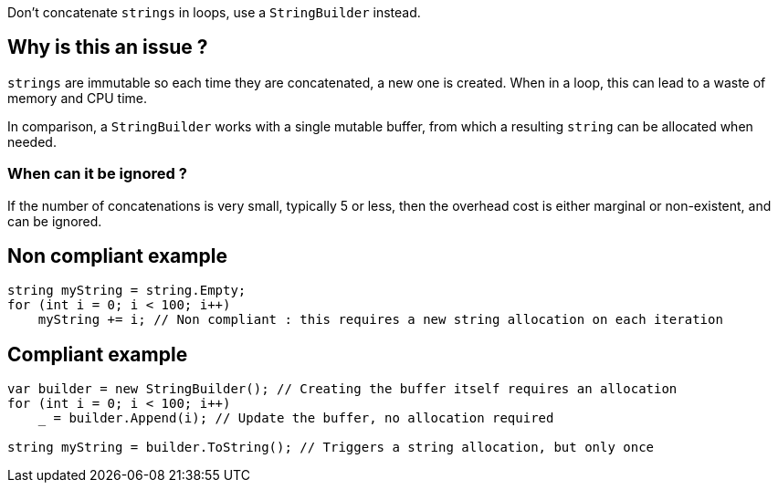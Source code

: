 :!sectids:

Don't concatenate `strings` in loops, use a `StringBuilder` instead.

== Why is this an issue ?

`strings` are immutable so each time they are concatenated, a new one is created. When in a loop, this can lead to a waste of memory and CPU time.

In comparison, a `StringBuilder` works with a single mutable buffer, from which a resulting `string` can be allocated when needed.

=== When can it be ignored ?

If the number of concatenations is very small, typically 5 or less, then the overhead cost is either marginal or non-existent, and can be ignored.

== Non compliant example

[source, cs]
----
string myString = string.Empty;
for (int i = 0; i < 100; i++)
    myString += i; // Non compliant : this requires a new string allocation on each iteration
----

== Compliant example

[source, cs]
----
var builder = new StringBuilder(); // Creating the buffer itself requires an allocation
for (int i = 0; i < 100; i++)
    _ = builder.Append(i); // Update the buffer, no allocation required

string myString = builder.ToString(); // Triggers a string allocation, but only once
----
